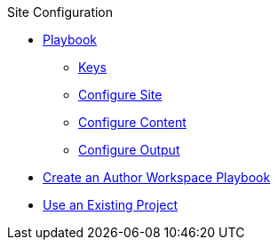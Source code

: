 .Site Configuration
* xref:playbook.adoc[Playbook]
//*** xref:playbook-formats.adoc[File Formats]
//DA: I think we should rename "Keys" to "Schema"
** xref:playbook-keys.adoc[Keys]
** xref:configure-site.adoc[Configure Site]
** xref:source-keys.adoc[Configure Content]
//*** xref:configure-ui.adoc[Configure UI]
//*** xref:configure-redirects.adoc[Configure Redirects]
** xref:configure-output.adoc[Configure Output]
// ** Create a Playbook
* xref:author-mode.adoc[Create an Author Workspace Playbook]
//** xref:playbook-project.adoc[Playbook Projects]
* xref:set-up-existing-playbook-project.adoc[Use an Existing Project]
